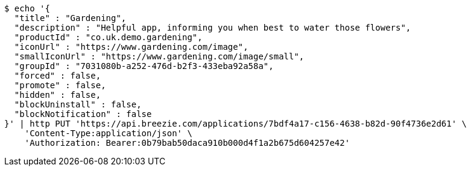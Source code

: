[source,bash]
----
$ echo '{
  "title" : "Gardening",
  "description" : "Helpful app, informing you when best to water those flowers",
  "productId" : "co.uk.demo.gardening",
  "iconUrl" : "https://www.gardening.com/image",
  "smallIconUrl" : "https://www.gardening.com/image/small",
  "groupId" : "7031080b-a252-476d-b2f3-433eba92a58a",
  "forced" : false,
  "promote" : false,
  "hidden" : false,
  "blockUninstall" : false,
  "blockNotification" : false
}' | http PUT 'https://api.breezie.com/applications/7bdf4a17-c156-4638-b82d-90f4736e2d61' \
    'Content-Type:application/json' \
    'Authorization: Bearer:0b79bab50daca910b000d4f1a2b675d604257e42'
----